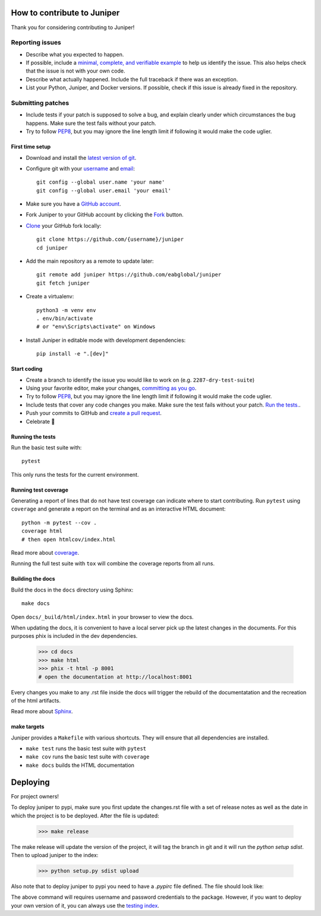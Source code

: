 How to contribute to Juniper
============================

Thank you for considering contributing to Juniper!

Reporting issues
----------------

- Describe what you expected to happen.
- If possible, include a `minimal, complete, and verifiable example`_ to help
  us identify the issue. This also helps check that the issue is not with your
  own code.
- Describe what actually happened. Include the full traceback if there was an
  exception.
- List your Python, Juniper, and Docker versions. If possible, check if this
  issue is already fixed in the repository.

.. _minimal, complete, and verifiable example: https://stackoverflow.com/help/mcve

Submitting patches
------------------

- Include tests if your patch is supposed to solve a bug, and explain
  clearly under which circumstances the bug happens. Make sure the test fails
  without your patch.
- Try to follow `PEP8`_, but you may ignore the line length limit if following
  it would make the code uglier.

First time setup
~~~~~~~~~~~~~~~~

- Download and install the `latest version of git`_.
- Configure git with your `username`_ and `email`_::

        git config --global user.name 'your name'
        git config --global user.email 'your email'

- Make sure you have a `GitHub account`_.
- Fork Juniper to your GitHub account by clicking the `Fork`_ button.
- `Clone`_ your GitHub fork locally::

        git clone https://github.com/{username}/juniper
        cd juniper

- Add the main repository as a remote to update later::

        git remote add juniper https://github.com/eabglobal/juniper
        git fetch juniper

- Create a virtualenv::

        python3 -m venv env
        . env/bin/activate
        # or "env\Scripts\activate" on Windows

- Install Juniper in editable mode with development dependencies::

        pip install -e ".[dev]"

.. _GitHub account: https://github.com/join
.. _latest version of git: https://git-scm.com/downloads
.. _username: https://help.github.com/articles/setting-your-username-in-git/
.. _email: https://help.github.com/articles/setting-your-email-in-git/
.. _Fork: https://github.com/eabglobal/juniper/fork
.. _Clone: https://help.github.com/articles/fork-a-repo/#step-2-create-a-local-clone-of-your-fork

Start coding
~~~~~~~~~~~~

- Create a branch to identify the issue you would like to work on (e.g.
  ``2287-dry-test-suite``)
- Using your favorite editor, make your changes, `committing as you go`_.
- Try to follow `PEP8`_, but you may ignore the line length limit if following
  it would make the code uglier.
- Include tests that cover any code changes you make. Make sure the test fails
  without your patch. `Run the tests. <contributing-testsuite_>`_.
- Push your commits to GitHub and `create a pull request`_.
- Celebrate 🎉

.. _committing as you go: https://dont-be-afraid-to-commit.readthedocs.io/en/latest/git/commandlinegit.html#commit-your-changes
.. _PEP8: https://pep8.org/
.. _create a pull request: https://help.github.com/articles/creating-a-pull-request/

.. _contributing-testsuite:

Running the tests
~~~~~~~~~~~~~~~~~

Run the basic test suite with::

    pytest

This only runs the tests for the current environment.

Running test coverage
~~~~~~~~~~~~~~~~~~~~~

Generating a report of lines that do not have test coverage can indicate
where to start contributing. Run ``pytest`` using ``coverage`` and generate a
report on the terminal and as an interactive HTML document::

    python -m pytest --cov .
    coverage html
    # then open htmlcov/index.html

Read more about `coverage <https://coverage.readthedocs.io>`_.

Running the full test suite with ``tox`` will combine the coverage reports
from all runs.


Building the docs
~~~~~~~~~~~~~~~~~

Build the docs in the ``docs`` directory using Sphinx::

    make docs

Open ``docs/_build/html/index.html`` in your browser to view the docs.

When updating the docs, it is convenient to have a local server pick up the latest
changes in the documents. For this purposes phix is included in the dev dependencies.

    >>> cd docs
    >>> make html
    >>> phix -t html -p 8001
    # open the documentation at http://localhost:8001

Every changes you make to any .rst file inside the docs will trigger the rebuild
of the documentatation and the recreation of the html artifacts.

Read more about `Sphinx <https://www.sphinx-doc.org>`_.

make targets
~~~~~~~~~~~~

Juniper provides a ``Makefile`` with various shortcuts. They will ensure that
all dependencies are installed.

- ``make test`` runs the basic test suite with ``pytest``
- ``make cov`` runs the basic test suite with ``coverage``
- ``make docs`` builds the HTML documentation


Deploying
=========

For project owners!

To deploy juniper to pypi, make sure you first update the changes.rst file with
a set of release notes as well as the date in which the project is to be deployed.
After the file is updated:

    >>> make release

The make release will update the version of the project, it will tag the branch
in git and it will run the `python setup sdist`. Then to upload juniper to the
index:

    >>> python setup.py sdist upload

Also note that to deploy juniper to pypi you need to have a `.pypirc` file defined.
The file should look like:

.. code-block: text
    [distutils]
    index-servers =
        pypi

    [pypi]
    repository: https://pypi.python.org/pypi
    username: <username>
    password: <password>

The above command will requires username and password credentials to the package.
However, if you want to deploy your own version of it, you can always use the
`testing index`_.

.. _testing index: https://packaging.python.org/tutorials/packaging-projects/
